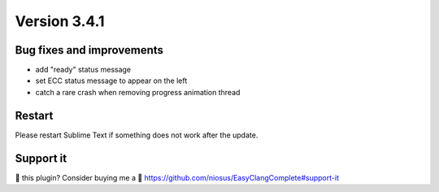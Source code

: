 Version 3.4.1
=============

Bug fixes and improvements
--------------------------
- add "ready" status message
- set ECC status message to appear on the left
- catch a rare crash when removing progress animation thread

Restart
-------
Please restart Sublime Text if something does not work after the update.

Support it
----------
💜 this plugin? Consider buying me a 🍵
https://github.com/niosus/EasyClangComplete#support-it

